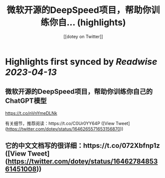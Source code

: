 :PROPERTIES:
:title: 微软开源的DeepSpeed项目，帮助你训练你自... (highlights)
:author: [[dotey on Twitter]]
:full-title: "微软开源的DeepSpeed项目，帮助你训练你自..."
:category: #tweets
:url: https://twitter.com/dotey/status/1646265571653156870
:END:

* Highlights first synced by [[Readwise]] [[2023-04-13]]
** 微软开源的DeepSpeed项目，帮助你训练你自己的ChatGPT模型

https://t.co/nVnYmeDLNk

有关细节，推荐阅读：https://t.co/C0Ur0YY64P ([View Tweet](https://twitter.com/dotey/status/1646265571653156870))
** 它的中文文档写的很详细：https://t.co/072Xbfnp1z ([View Tweet](https://twitter.com/dotey/status/1646278485361451008))
